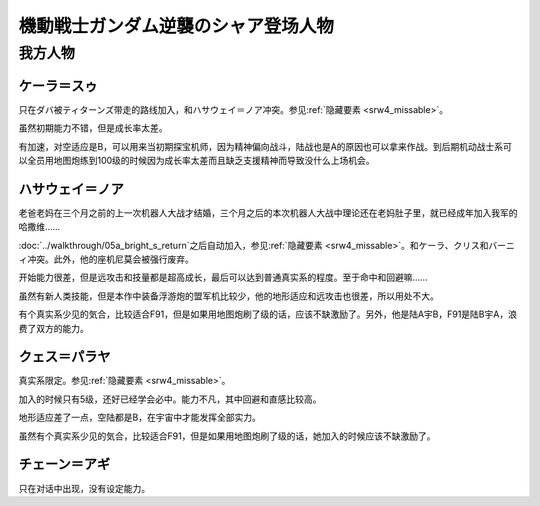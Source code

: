 .. meta::
   :description: 只在ダバ被ティターンズ带走的路线加入，和ハサウェイ＝ノア冲突。参见隐藏要素。 虽然初期能力不错，但是成长率太差。 有加速，对空适应是B，可以用来当初期探宝机师，因为精神偏向战斗，陆战也是A的原因也可以拿来作战。到后期机动战士系可以全员用地图炮练到100级的时候因为成长率太差而且缺乏支援精神而导致没什么上场机会。 老爸老

.. _srw4_pilots_ms_gundam_char_s_counterattack:


機動戦士ガンダム逆襲のシャア登场人物
=======================================

---------------
我方人物
---------------

^^^^^^^^^^^^^^^^^^^^^^^^^
ケーラ＝スゥ
^^^^^^^^^^^^^^^^^^^^^^^^^

只在ダバ被ティターンズ带走的路线加入，和ハサウェイ＝ノア冲突。参见\ :ref:`隐藏要素 <srw4_missable>`\ 。

虽然初期能力不错，但是成长率太差。

有加速，对空适应是B，可以用来当初期探宝机师，因为精神偏向战斗，陆战也是A的原因也可以拿来作战。到后期机动战士系可以全员用地图炮练到100级的时候因为成长率太差而且缺乏支援精神而导致没什么上场机会。

^^^^^^^^^^^^^^^^^^^^^^^^^^^^
ハサウェイ＝ノア
^^^^^^^^^^^^^^^^^^^^^^^^^^^^

老爸老妈在三个月之前的上一次机器人大战才结婚，三个月之后的本次机器人大战中理论还在老妈肚子里，就已经成年加入我军的哈撒维……

:doc:`../walkthrough/05a_bright_s_return`\ 之后自动加入，参见\ :ref:`隐藏要素 <srw4_missable>`\ 。和ケーラ、クリス和バーニィ冲突。此外，他的座机尼莫会被强行废弃。

开始能力很差，但是远攻击和技量都是超高成长，最后可以达到普通真实系的程度。至于命中和回避嘛……

虽然有新人类技能，但是本作中装备浮游炮的盟军机比较少，他的地形适应和远攻击也很差，所以用处不大。

有个真实系少见的気合，比较适合F91，但是如果用地图炮刷了级的话，应该不缺激励了。另外，他是陆A宇B，F91是陆B宇A，浪费了双方的能力。

^^^^^^^^^^^^^^^^^^^^^^^^^
クェス＝パラヤ
^^^^^^^^^^^^^^^^^^^^^^^^^
真实系限定。参见\ :ref:`隐藏要素 <srw4_missable>`\ 。

加入的时候只有5级，还好已经学会必中。能力不凡，其中回避和直感比较高。

地形适应差了一点，空陆都是B，在宇宙中才能发挥全部实力。

虽然有个真实系少见的気合，比较适合F91，但是如果用地图炮刷了级的话，她加入的时候应该不缺激励了。

^^^^^^^^^^^^^^^^^^^^^^^^^
チェーン＝アギ
^^^^^^^^^^^^^^^^^^^^^^^^^
只在对话中出现，没有设定能力。


